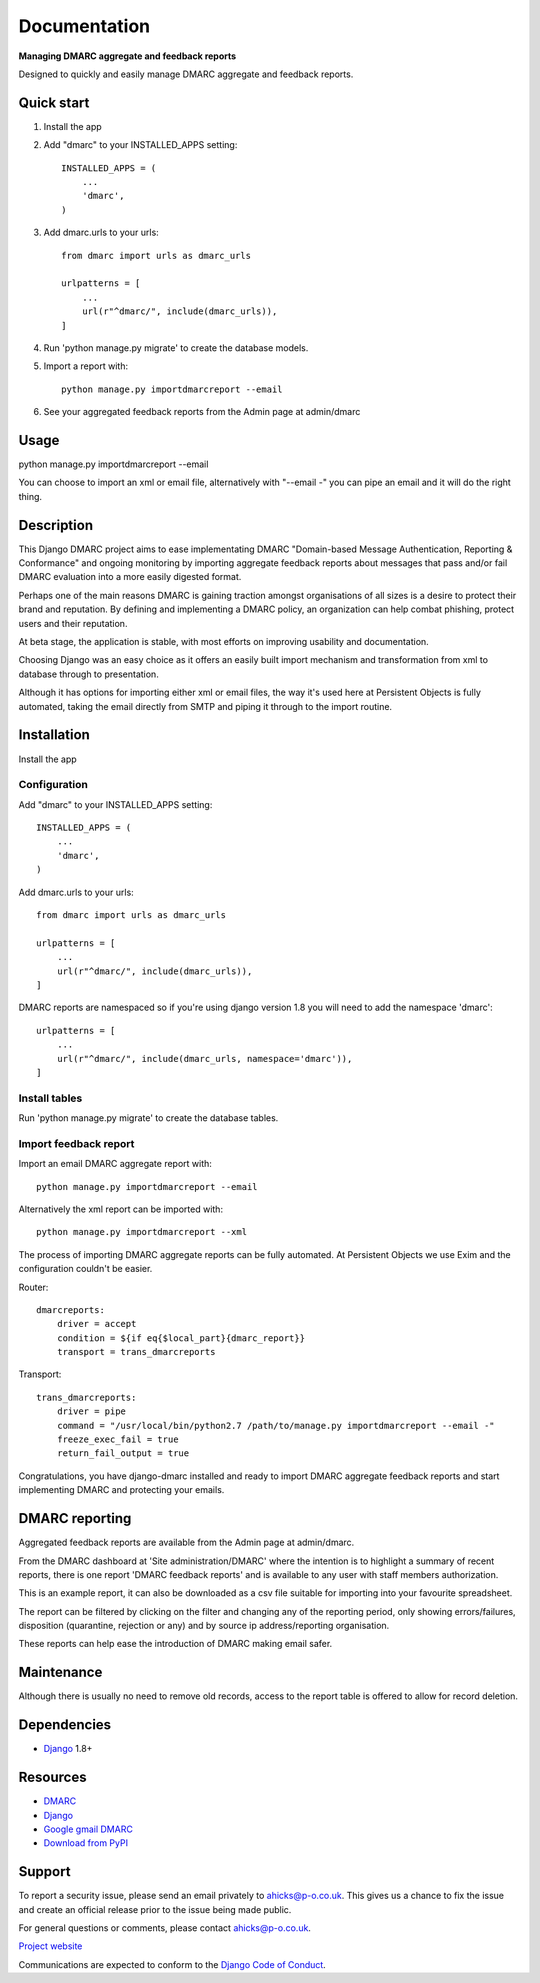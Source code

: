 =============
Documentation
=============

**Managing DMARC aggregate and feedback reports**

Designed to quickly and easily manage DMARC aggregate and feedback reports.

Quick start
===========

1. Install the app

2. Add "dmarc" to your INSTALLED_APPS setting::

    INSTALLED_APPS = (
        ...
        'dmarc',
    )

3. Add dmarc.urls to your urls::

    from dmarc import urls as dmarc_urls

    urlpatterns = [
        ...
        url(r"^dmarc/", include(dmarc_urls)),
    ]

4. Run 'python manage.py migrate' to create the database models.

5. Import a report with::

    python manage.py importdmarcreport --email

6. See your aggregated feedback reports from the Admin page at admin/dmarc

Usage
=====
python manage.py importdmarcreport --email

You can choose to import an xml or email file, alternatively with "--email -"
you can pipe an email and it will do the right thing.

Description
===========

This Django DMARC project aims to ease implementating DMARC
"Domain-based Message Authentication, Reporting & Conformance" and
ongoing monitoring by importing aggregate feedback reports about messages that
pass and/or fail DMARC evaluation into a more easily digested format.

Perhaps one of the main reasons DMARC is gaining traction amongst
organisations of all sizes is a desire to protect their brand and reputation.
By defining and implementing a DMARC policy, an organization can help combat
phishing, protect users and their reputation.

At beta stage, the application is stable, with most efforts on improving
usability and documentation.

Choosing Django was an easy choice as it offers an easily built import
mechanism and transformation from xml to database through to presentation.

Although it has options for importing either xml or email files, the way it's
used here at Persistent Objects is fully automated, taking the email directly
from SMTP and piping it through to the import routine.

Installation
============

Install the app

Configuration
-------------

Add "dmarc" to your INSTALLED_APPS setting::

    INSTALLED_APPS = (
        ...
        'dmarc',
    )

Add dmarc.urls to your urls::

    from dmarc import urls as dmarc_urls

    urlpatterns = [
        ...
        url(r"^dmarc/", include(dmarc_urls)),
    ]

DMARC reports are namespaced so if you're using django version 1.8 you will
need to add the namespace 'dmarc'::

    urlpatterns = [
        ...
        url(r"^dmarc/", include(dmarc_urls, namespace='dmarc')),
    ]

Install tables
--------------

Run 'python manage.py migrate' to create the database tables.

Import feedback report
----------------------

Import an email DMARC aggregate report with::

    python manage.py importdmarcreport --email

Alternatively the xml report can be imported with::

    python manage.py importdmarcreport --xml

The process of importing DMARC aggregate reports can be fully automated. At
Persistent Objects we use Exim and the configuration couldn't be easier.

Router::

    dmarcreports:
        driver = accept
        condition = ${if eq{$local_part}{dmarc_report}}
        transport = trans_dmarcreports

Transport::

    trans_dmarcreports:
        driver = pipe
        command = "/usr/local/bin/python2.7 /path/to/manage.py importdmarcreport --email -"
        freeze_exec_fail = true
        return_fail_output = true

Congratulations, you have django-dmarc installed and ready to import DMARC
aggregate feedback reports and start implementing DMARC and protecting your
emails.

DMARC reporting
===============

Aggregated feedback reports are available from the Admin page at admin/dmarc.

.. image:: images/dmarc-index.png
   :alt: Django Administration showing this DMARC application

From the DMARC dashboard at 'Site administration/DMARC' where the intention is
to highlight a summary of recent reports, there is one report 'DMARC feedback
reports' and is available to any user with staff members authorization.

.. image:: images/dmarc-dashboard.png
   :alt: DMARC dashboard

This is an example report, it can also be downloaded as a csv file suitable
for importing into your favourite spreadsheet.

.. image:: images/dmarc-report.png
   :alt: Example DMARC aggregate feedback report

The report can be filtered by clicking on the filter and changing any of the
reporting period, only showing errors/failures, disposition (quarantine,
rejection or any) and by source ip address/reporting organisation.

.. image:: images/dmarc-reportfilter.png
   :alt: Example DMARC aggregate feedback report

These reports can help ease the introduction of DMARC making email safer.

Maintenance
===========

Although there is usually no need to remove old records, access to the report
table is offered to allow for record deletion.

Dependencies
============

* `Django`_ 1.8+

Resources
=========

* `DMARC`_
* `Django`_
* `Google gmail DMARC`_
* `Download from PyPI`_

Support
=======

To report a security issue, please send an email privately to
`ahicks@p-o.co.uk`_. This gives us a chance to fix the issue and
create an official release prior to the issue being made
public.

For general questions or comments, please contact  `ahicks@p-o.co.uk`_.

`Project website`_

Communications are expected to conform to the `Django Code of Conduct`_.

.. GENERAL LINKS

.. _`Django`: http://djangoproject.com/
.. _`Django Code of Conduct`: https://www.djangoproject.com/conduct/
.. _`Python`: http://python.org/
.. _`Persistent Objects Ltd`: http://p-o.co.uk/
.. _`Project website`: http://p-o.co.uk/tech-articles/django-dmarc/
.. _`DMARC`: http://dmarc.org/
.. _`Google gmail DMARC`: https://support.google.com/a/answer/2466580
.. _`Download from PyPI`: https://pypi.python.org/pypi/django-dmarc

.. PEOPLE WITH QUOTES

.. _`Alan Hicks`: https://twitter.com/AlanHicksLondon
.. _`ahicks@p-o.co.uk`: mailto:ahicks@p-o.co.uk?subject=django-dmarc+Security+Issue
